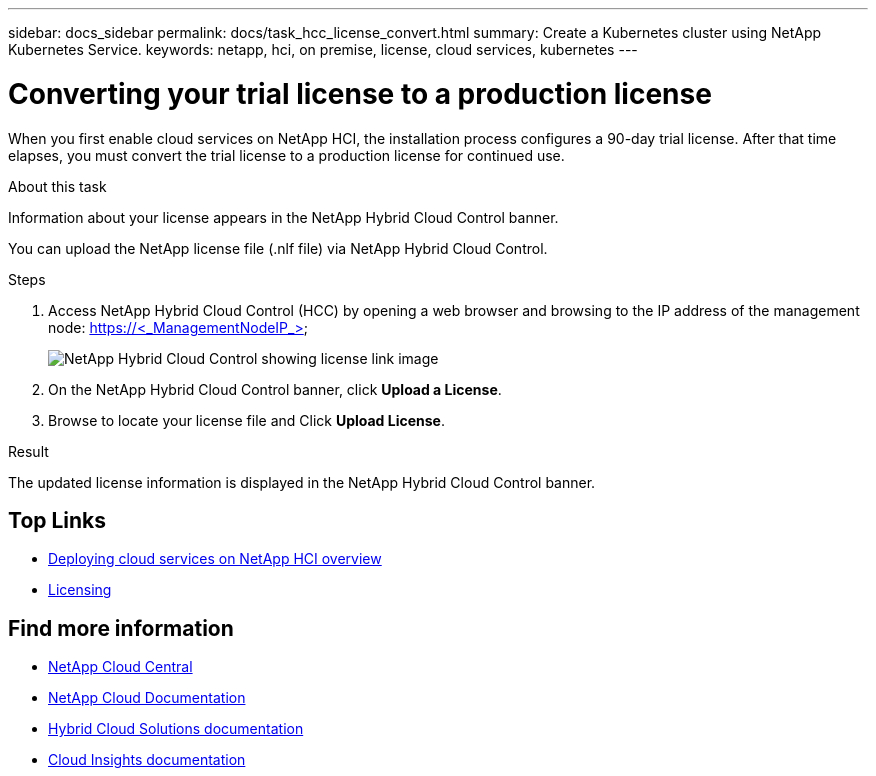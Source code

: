 ---
sidebar: docs_sidebar
permalink: docs/task_hcc_license_convert.html
summary: Create a Kubernetes cluster using NetApp Kubernetes Service.
keywords: netapp, hci, on premise, license, cloud services, kubernetes
---

= Converting your trial license to a production license
:hardbreaks:
:nofooter:
:icons: font
:linkattrs:
:imagesdir: ../media/

[.lead]
When you first enable cloud services on NetApp HCI, the installation process configures a 90-day trial license. After that time elapses, you must convert the trial license to a production license for continued use.

.About this task
Information about your license appears in the NetApp Hybrid Cloud Control banner.

You can upload the NetApp license file (.nlf file) via NetApp Hybrid Cloud Control.

.Steps

. Access NetApp Hybrid Cloud Control (HCC) by opening a web browser and browsing to the IP address of the management node: https://<_ManagementNodeIP_>

+
image::hcc_enable_cloud_services_banner_license_link.png[NetApp Hybrid Cloud Control showing license link image]
+
. On the NetApp Hybrid Cloud Control banner, click *Upload a License*.
. Browse to locate your license file and Click *Upload License*.

.Result
The updated license information is displayed in the NetApp Hybrid Cloud Control banner.


[discrete]
== Top Links
* link:task_deploying_overview.html[Deploying cloud services on NetApp HCI overview]
* link:concept_licensing.html[Licensing]


[discrete]
== Find more information
* https://cloud.netapp.com/home[NetApp Cloud Central^]
* https://docs.netapp.com/us-en/cloud/[NetApp Cloud Documentation]
* https://docs.netapp.com/us-en/hybridcloudsolutions/[Hybrid Cloud Solutions documentation^]
* https://docs.netapp.com/us-en/cloudinsights/[Cloud Insights documentation^]
